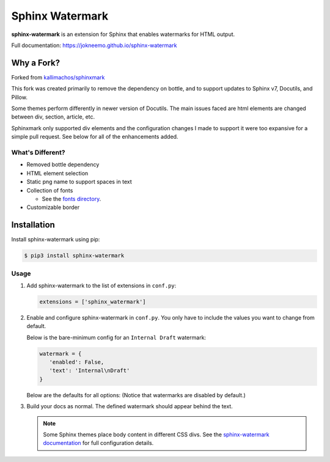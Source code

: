 ================
Sphinx Watermark
================
.. image:: https://img.shields.io/badge/License-GPL%20v3-blue.svg
   :target: https://www.gnu.org/licenses/gpl-3.0
   :alt: GPL3 License

.. image:: https://api.codeclimate.com/v1/badges/d689b89f5ae6836ad88c/maintainability
   :target: https://codeclimate.com/github/JoKneeMo/sphinx-watermark/maintainability
   :alt: Maintainability

.. image:: https://img.shields.io/pypi/status/sphinx-watermark.svg?style=flat
   :target: https://pypi.python.org/pypi/sphinx-watermark
   :alt: Project Status

.. image:: https://img.shields.io/pypi/v/sphinx-watermark.svg?style=flat
   :target: https://pypi.python.org/pypi/sphinx-watermark
   :alt: Package Version


**sphinx-watermark** is an extension for Sphinx that enables watermarks for
HTML output.

Full documentation: https://jokneemo.github.io/sphinx-watermark


***********
Why a Fork?
***********
Forked from `kallimachos/sphinxmark <https://github.com/kallimachos/sphinxmark/tree/0762fdef2eabead5edf99e393becc2cd5a926f11>`_

This fork was created primarily to remove the dependency on bottle, and to
support updates to Sphinx v7, Docutils, and Pillow.

Some themes perform differently in newer version of Docutils.
The main issues faced are html elements are changed between div, section,
article, etc.

Sphinxmark only supported div elements and the configuration changes I made to
support it were too expansive for a simple pull request. See below for all of
the enhancements added.


What's Different?
~~~~~~~~~~~~~~~~~
- Removed bottle dependency
- HTML element selection
- Static png name to support spaces in text
- Collection of fonts

  - See the `fonts directory <https://github.com/JoKneeMo/sphinx-watermark/tree/main/sphinx_watermark/fonts>`_.

- Customizable border


************
Installation
************

Install sphinx-watermark using pip:

.. code-block:: bash

   $ pip3 install sphinx-watermark


Usage
~~~~~

#. Add sphinx-watermark to the list of extensions in ``conf.py``:

   .. code-block:: python

      extensions = ['sphinx_watermark']

#. Enable and configure sphinx-watermark in ``conf.py``.
   You only have to include the values you want to change from default.

   Below is the bare-minimum config for an ``Internal Draft`` watermark:

   .. code-block:: python

      watermark = {
         'enabled': False,
         'text': 'Internal\nDraft'
      }


   Below are the defaults for all options:
   (Notice that watermarks are disabled by default.)

   .. code-block:: python
      :emphasize-lines: 2,14

      watermark = {
         'enabled': False,
         'selector': {
            'type': 'div',
            'class': 'body'
         },
         'position': {
            'margin': None,
            'repeat': True,
            'fixed': False
         },
         'image': None,
         'text': {
            'content': None,
            'align': 'center',
            'font': 'RubikDistressed',
            'color': (255, 0, 0),
            'opacity': 40,
            'size': 100,
            'rotation': 0,
            'width': 816,
            'spacing': 400,
            'border': {
                  'outline': (255, 0, 0),
                  'fill': None,
                  'width': 10,
                  'padding': 30,
                  'radius': 20,
            }
         }
      }

#. Build your docs as normal. The defined watermark should appear behind the text.

   .. note::

      Some Sphinx themes place body content in different CSS divs.
      See the `sphinx-watermark documentation <https://jokneemo.github.io/sphinx-watermark/>`_
      for full configuration details.
